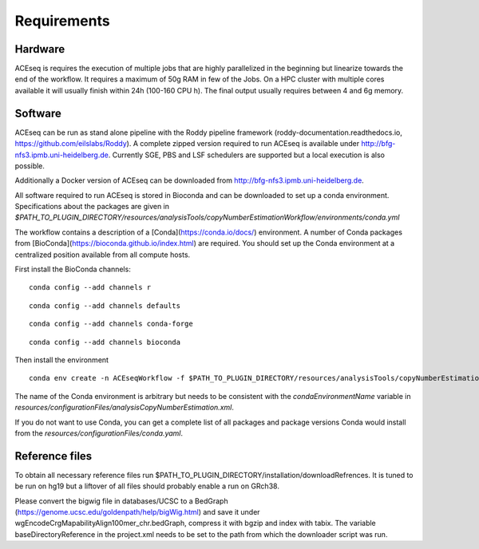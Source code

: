 Requirements
=============


Hardware
^^^^^^^^
ACEseq is requires the execution of multiple jobs that are highly parallelized in the beginning but linearize towards the end of the workflow.
It requires a maximum of 50g RAM in few of the Jobs.
On a HPC cluster with multiple cores available it will usually finish within 24h (100-160 CPU h). The final output usually requires between 4 and 6g memory.

Software
^^^^^^^^
ACEseq can be run as stand alone pipeline with the Roddy pipeline framework (roddy-documentation.readthedocs.io, https://github.com/eilslabs/Roddy). A complete zipped version required to run ACEseq
is available under http://bfg-nfs3.ipmb.uni-heidelberg.de. Currently SGE, PBS and LSF schedulers are supported but a local execution is also possible. 

Additionally a Docker version of ACEseq can be downloaded from http://bfg-nfs3.ipmb.uni-heidelberg.de.

All software required to run ACEseq is stored in Bioconda and can be downloaded to set up a conda environment. Specifications about the packages are given in `$PATH_TO_PLUGIN_DIRECTORY/resources/analysisTools/copyNumberEstimationWorkflow/environments/conda.yml`

The workflow contains a description of a [Conda](https://conda.io/docs/) environment. A number of Conda packages from [BioConda](https://bioconda.github.io/index.html) are required. You should set up the Conda environment at a centralized position available from all compute hosts. 

First install the BioConda channels:

::

    conda config --add channels r
::

    conda config --add channels defaults

::

    conda config --add channels conda-forge

::

    conda config --add channels bioconda

Then install the environment

::

    conda env create -n ACEseqWorkflow -f $PATH_TO_PLUGIN_DIRECTORY/resources/analysisTools/copyNumberEstimationWorkflow/environments/conda.yml

The name of the Conda environment is arbitrary but needs to be consistent with the `condaEnvironmentName` variable in `resources/configurationFiles/analysisCopyNumberEstimation.xml`.


If you do not want to use Conda, you can get a complete list of all packages and package versions Conda would install from the `resources/configurationFiles/conda.yaml`.


Reference files
^^^^^^^^^^^^^^^^^
To obtain all necessary reference files run $PATH_TO_PLUGIN_DIRECTORY/installation/downloadRefrences. 
It is tuned to be run on hg19 but a liftover of all files should probably enable a run on GRch38.

Please convert the bigwig file in databases/UCSC to a BedGraph (https://genome.ucsc.edu/goldenpath/help/bigWig.html) and save it under wgEncodeCrgMapabilityAlign100mer_chr.bedGraph, 
compress it with bgzip and index with tabix.
The variable baseDirectoryReference in the project.xml  needs to be set to the path from which the downloader script was run.



